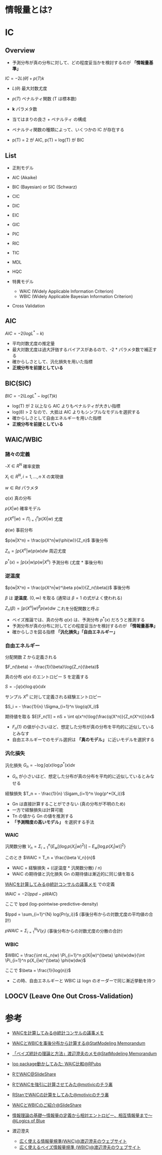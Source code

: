 #+STARTUP: folded indent inlineimages latexpreview
#+PROPERTY: header-args:R :session *R:ic* :width 560 :height 420 :results output

* 情報量とは?

* IC
** Overview

- 予測分布が真の分布に対して、どの程度妥当かを検討するのが *「情報量基準」*

$IC = -2L(\hat{\theta}) + p(T)k$

- $L(\theta)$ 最大対数尤度
- $p(T)$ ペナルティ関数 (T は標本数)
- *k* パラメタ数
 
- 当てはまりの良さ + ペナルティ の構成
- ペナルティ関数の種類によって、いくつかの IC が存在する
- p(T) = 2 が AIC, p(T) = log(T) が BIC

** List

- 正則モデル
- AIC (Akaike)
- BIC (Bayesian) or SIC (Schwarz)
- CIC
- DIC
- EIC
- GIC
- PIC
- RIC
- TIC
- MDL
- HQC

- 特異モデル
  - WAIC (Widely Applicable Information Criterion)
  - WBIC (Widely Applicable Bayesian Information Criterion)

- Cross Validation

** AIC

$AIC = -2(logL^* -k)$

- 平均対数尤度の推定量
- 最大対数尤度は過大評価するバイアスがあるので、-2 * パラメタ数で補正する
- 確からしさとして、汎化損失を用いた指標
- *正規分布を前提としている*

** BIC(SIC)

$BIC = -2(LogL^* - log(T)k)$

- log(T) が 2 以上なら AIC よりもペナルティが大きい指標
- log(8) > 2 なので、大抵は AIC よりもシンプルなモデルを選択する
- 確からしさとして自由エネルギーを用いた指標
- *正規分布を前提としている*

** WAIC/WBIC
*** 諸々の定義

-$X \in R^N$                      確率変数

$X_i \in R^N, i=1, \dots, n$      X の実現値

$w \in Rd$                        パラメタ

$q(x)$                            真の分布

$p(X|w)$                        確率モデル

$p(X^n|w) = \Pi_{i=1}^n p(Xi|w)$   尤度

$\phi(w)$                            事前分布

$p(w|X^n) = \frac{p(X^n|w)\phi(w)}{Z_n}$     事後分布

$Z_n = \int p(X^n|w) p(w) dw$    周辺尤度

$p^*(x) = \int p(x|w) p(w|X^n)$  予測分布 (尤度 * 事後分布)

*** 逆温度

$p(w|X^n) = \frac{p(X^n|w)^\beta p(w)}{Z_n(\beta)}$ 事後分布

$\beta$ は *逆温度.* $(0, \infty)$ を取る (通常は $\beta = 1$ の式がよく使われる)

$Z_n(\beta) = \int p(X^n|w)^{\beta} p(w) dw$ これを分配関数と呼ぶ


- ベイズ推論では、真の分布 $q(x)$ は、予測分布 $p^*(x)$ だろうと推測する
- 予測分布が真の分布に対してどの程度妥当かを検討するのが *「情報量基準」*
- 確からしさを図る指標 *「汎化損失」「自由エネルギー」*

*** 自由エネルギー

分配関数 Z から定義される

$F_n(\beta) = -\frac{1}{\beta}\log{Z_n}(\beta)$

真の分布 $q(x)$ のエントロピー S を定義する

$S = - \int q(x) \log{q(x)}dx$

サンプル $X^n$ に対して定義される経験エントロピー

$S_i = - \frac{1}{n} \Sigma_{i=1}^n \log{q(X_i)$

期待値を取る
$E[F_n(1)] = nS + \int q(x^n)\log{\frac{q(X^n)}{Z_n(X^n)}}dx$


- $F_n(1)$ の値が小さいほど、想定した分布が真の分布を平均的に近似しているとみなす
- 自由エネルギーでのモデル選択は *「真のモデル」* に近いモデルを選択する

*** 汎化損失

汎化損失
$G_n = - \log{\int q(x)} \log{p^*(x)}dx$

- $G_n$ が小さいほど、想定した分布が真の分布を平均的に近似しているとみなせる

経験損失
$T_n = - \frac{1}{n} \Sigam_{i=1}^n \log{p^*(X_i)}$

- Gn は直接計算することができない (真の分布が不明のため)
- 一方で経験損失は計算可能
- Tn の値から Gn の値を推測する
- *「予測精度の高いモデル」* を選択する手法

*** WAIC

汎関数分散
$V_n = \Sigma_{i=1}^n \{E_w[(\log{p(X_i|w)^2})] - E_w[\log{p(X_i|w)}]^2\}$

このとき
$WAIC = T_n + \frac{\beta V_n}{n}$

- WAIC = 経験損失 + ((逆温度 * 汎関数分散) / n)
- WAIC の期待値と汎化損失 Gn の期待値は漸近的に同じ値を取る


[[http://ushi-goroshi.hatenablog.com/entry/2017/12/24/225748][WAICを計算してみる@統計コンサルの議事メモ]] での定義

$WAIC = -2(lppd - pWAIC)$

ここで lppd (log-pointwise-predictive-density)

$lppd = \sum_{i=1}^{N} log{Pr(y_i)}$ (事後分布からの対数尤度の平均値の合計)


$pWAIC = \Sigma_{i=1}^N V(y_i)$ (事後分布からの対数尤度の分散の合計)

*** WBIC

$WBIC = \frac{\int nL_n(w) \Pi_{i=1}^n p(Xi|w)^{\beta} \phi(w)dw}{\int \Pi_{i=1}^n p(X_i|w)^{\beta} \phi(w)dw}$

ここで
$\beta = \frac{1}{log{n}}$

- この時、自由エネルギーと WBIC は logn のオーダーで同じ漸近挙動を持つ

** LOOCV (Leave One Out Cross-Validation)
* 参考 

- [[http://ushi-goroshi.hatenablog.com/entry/2017/12/24/225748][WAICを計算してみる@統計コンサルの議事メモ]]
- [[http://statmodeling.hatenablog.com/entry/calc-waic-wbic][WAICとWBICを事後分布から計算する@StatModeling Memorandum]]
- [[http://statmodeling.hatenablog.com/entry/watanabe-bayes-book][「ベイズ統計の理論と方法」渡辺澄夫のメモ@StatModeling Memorandum]]
- [[https://rpubs.com/siero5335/92987][loo package動かしてみた: WAIC比較@RPubs]]

- [[https://www.slideshare.net/motivic/r-28993607][RでWAIC@SlideShare]]
- [[http://motivic.hateblo.jp/entry/2013/12/13/195527][RでWAICを強引に計算させてみた@motivicのチラ裏]]
- [[http://motivic.hateblo.jp/entry/2013/12/15/232856][RStanでWAICの計算をしてみた@motivicのチラ裏]]

- [[https://www.slideshare.net/tomokimatsumoto37/waicwbic][WAICとWBICのご紹介@SlideShare]]

- [[https://logics-of-blue.com/information-theory-basic/][情報理論の基礎～情報量の定義から相対エントロピー、相互情報量まで～@Logics of Blue]]

- 渡辺澄夫
  - [[http://watanabe-www.math.dis.titech.ac.jp/users/swatanab/waic2011.html][広く使える情報量規準(WAIC)@渡辺澄夫のウェブサイト]]
  - [[http://watanabe-www.math.dis.titech.ac.jp/users/swatanab/wbic2012.html][広く使えるベイズ情報量規準 (WBIC)@渡辺澄夫のウェブサイト]]
    
    
